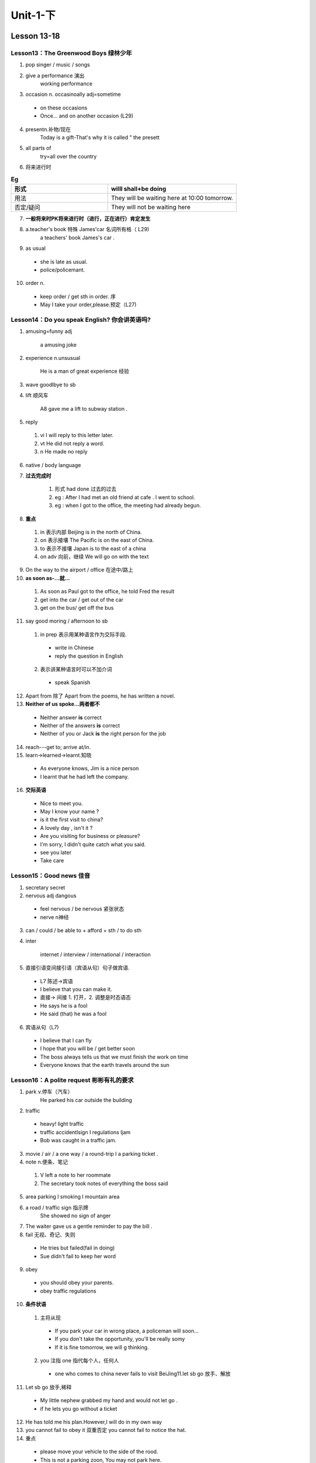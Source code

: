 ##################################
Unit-1-下
##################################

Lesson 13-18
************

Lesson13：The Greenwood Boys 绿林少年
======================================

1. pop singer / music / songs
2. give a performance 演出
    working performance
3. occasion n. occasinoally adj=sometime 

  * on these occasions
  * Once... and on another occasion (L29)

4. presentn.补物/现在
    Today is a gift-That's why it is called " the presett
5. all parts of
    try=all over the country
6. 将来进行时

.. csv-table:: **Eg**
  :header:  形式,"willl shall+be doing"
  :widths: 15,20
  :align: left

  用法,They will be waiting here at 10:00 tomorrow.
  否定/疑问,They will not be waiting here

7. **一般将来时PK将来进行时（进行，正在进行）肯定发生**
8. a.teacher's book 特殊 James'car 名词所有格（ L29)
    a teachers' book James's car .

9. as usual

  * she is late as usual.
  * police/policemant.

10. order n.

  * keep order / get sth in order. 序
  * May I take your order,please.预定（L27)


Lesson14：Do you speak English? 你会讲英语吗?
=================================================
1. amusing=funny adj

    a amusing joke

2. experience n.unsusual

     He is a man of great experience 经验

3. wave goodlbye to sb
4. lift 顺风车

    A8 gave me a lift to subway station .

5. reply

  1. vi I will reply to this letter later.
  2. vt He did not reply a word.
  3. n He made no reply

6. native / body language
7. **过去完成时**

    1. 形式 had done 过去的过去
    2. eg : After I had met an old friend at cafe . I went to school.
    3. eg : when I got to the office, the meeting had already begun.

8. **重点**

  1. in 表示内部 Beijing is in the north of China.
  2. on 表示接壤 The Pacific is on the east of China.
  3. to 表示不接壤 Japan is to the east of a china 
  4. on adv 向前，继续 We will go on with the text

9. On the way to the airport / office 在途中/路上
10. **as soon as-...就...**

  1. As soon as Paul got to the office, he told Fred the result
  2. get into the car / get out of the car
  3. get on the bus/ get off the bus

11. say good moring / afternoon to sb

  1. in prep 表示用某种语言作为交际手段.

    * write in Chinese
    * reply the question in English
  
  2. 表示讲某种语言时可以不加介词
  
    * speak Spanish

12. Apart from 除了
    Apart from the poems, he has written a novel.
13. **Neither of us spoke...两者都不**

  * Neither answer **is** correct
  * Neither of the answers **is** correct
  * Neither of you or Jack **is** the right person for the job

14. reach---get to; arrive at/in.
15. learn→learned→learnt.知晓

  * As everyone knows, Jim is a nice person
  * I learnt that he had left the company.

16. **交际英语**

  * Nice to meet you.
  * May I know your name ?
  * is it the first visit to china?
  * A lovely day , isn't it ?
  * Are you visiting for business or pleasure?
  * I'm sorry, I didn't quite catch what you said.
  * see you later
  * Take care


Lesson15：Good news 佳音
==========================
1. secretary secret
2. nervous adj dangous

  * feel nervous / be nervous 紧张状态
  * nerve n神经

3. can / could / be able to + afford + sth / to do sth
4. inter

    internet / interview / international / interaction

5. 直接引语变间接引语（宾语从句）句子做宾语.

  * L7 陈述→宾语
  * I believe that you can make it.
  * 直接-> 间接 1. 打开，2. 调整是时态语态
  * He says he is a fool
  * He said (that) he was a fool

6. 宾语从句（L7)

  * I believe that I can fly
  * I hope that you will be / get better soon
  * The boss always tells us that we must finish the work on time  
  * Everyone knows that the earth travels around the sun


Lesson16：A polite request 彬彬有礼的要求
=============================================
1. park v.停车（汽车）
    He parked his car outside the building
2. traffic

  * heavy! light traffic
  * traffic accidentlsign I regulations ljam
  * Bob was caught in a traffic jam.

3. movie / air / a one way / a round-trip l a parking ticket .
4. note n.便条、笔记

  1. V left a note to her roommate
  2. The secretary took notes of everything the boss said

5. area parking I smoking I mountain area
6. a road / traffic sign 指示牌
    She showed no sign of anger
7. The waiter gave us a gentle reminder to pay the bill .
8. fail 无视、奇记、失则

  * He tries but failed(fail in doing)
  * Sue didn't fail to keep her word

9. obey

  * you should obey your parents.
  * obey traffic regulations

10. **条件状语**

  1. 主将从现 

    * If you park your car in wrong place, a policeman will soon...
    * If you don't take the opportunity, you'll be really somy 
    * If it is fine tomorrow, we will g thinking.
 
  2. you 注指 one 指代每个人，任何人

    * one who comes to china never fails to visit BeiJing11.let sb go 放手、解放

11. Let sb go 放手,稀释

  * My little nephew grabbed my hand and would not let go .
  * if he lets you go without a ticket

12. He has told me his plan.However,I will do in my own way
13. you cannot fail to obey it 双重否定
    you cannot fail to notice the hat.

14. 重点

  * please move your vehicle to the side of the rood.
  * This is not a parking zoon, You may not park here.
  * Please pull over the road
  * you just run a readlight.
  * please buckle up your safe belt when driving
  * May I see your driver's license and vehicle registration?



Lesson17：Always young 青春常驻
================================
1. appear.V登场、出现
    disappear appearance h 出现，外貌
2. on the stage. /  stage fight 怯场
3. **bright colour(color) adj鲜艳的**

  * bright future / prospect. 光明 
  * bright ideas
  * The little boy is really bright 聪明

4. **key points:must 1表推测2.不可避免的义务**
5. **情态动词：情绪、态度+原形 1动词 2原形没有三单时态只有原形或过去**

  * can could shall should.
  * must
  * will would
  * may might

6. she must be 35 years old. 1.表推测，接近事实二一定must be 推现在

  * shas to
  * must have done 推过去.
  * will have
  * I must/have to do it now 2.不可建免义务
  * I had to do it yesterday have to 形式多样 

7. In spite of t this(一个词） 尽管.
8. One of the more difficult things many students must ajust to in the states is the notion that time must be saved whenever possible and saved used wisely every day.



Lesson18：He often does this! 他经常干这种事！
=================================================
1. telephone/gas/pay one's pill.
2. I had (had lunch)(表实义) = had + done  过去完成时
    have lunch / coffer / a brother
3. I had left it on a chair beside the door

  * leave sth+介词短语 把xx放在哪
  * beside prep--next to
  * besides prep--in addition to
  * Besides A, five
  * have watched the movice .

4. As 1 was looking for it.当×x时候.
while= As I was writting a report, X came up to me.
5.  I havan't got my bag
    
    1. 两种方式
    * lack has goot a c 1 Jack has a dog.
    * Jack has not a dogl Jack doesn't have a dog

6. immediately=at once
7. have

  1. 助动词 He has never been abroad before.(无）
  2. 实义动词 He has two sisters(有) 

    * would you like to have a out of coffee(喝）
    * eg: Have you had a lettle from sally yet?

Lesson 19-24
************

Lesson19：Sold out 票已售完
============================
1. huny v humy to the ticket office 
    humiedly adv 匆忙块 do sth hurriedly.
2. return.V.退回
    return the books / home
3. **key points:情态动词 may / can.(L17)**
  
  * may 情态动词 

  1. 推测（比must可能性低）

    * The play may begin at any moment.(现）may do 
    * It may have begun already . (完）  may have done. 

  2. 限定人称. 

    * May I come in ? (疑问点有 May I .....? 

  3. 不限定人称  

    * You may come in ...
  
  * might 1.过去2.Homay更委婉

4. **can.(L17)**

  * Trust yourself ! you can do it (能）
  * can i help you? what can I do for you?(请求）
  * You can help me to find my size .(允许）
  * He is abrood. It can't be him(否定）

  2. could 1.过去 2 委婉 to can
  
5. **I might as well have them**
    may as well 也可以，很勉强.


Lesson20：One man in a boat 独坐孤舟
=====================================
1. catch→caught

  * catch a train
  * kim has to work hard to catch up with the other students They were caught in a storm 渴到

2. fisherman→ fishermen
3. His a waste of time/money n.
    Don't waste your time
4. realize V 意识/实现
  
  * kate realized that Nick was lying all the time
  * Tom realized his dream finally

5. Fishing is my favorite ...

  * fishing 动名词
  * skiing is fun . / Reading is an art .
  * John ikes playing tennis.

6. without sth

  * He solved the problem without difficulty.
  * without do doing

7. instead of 代替，而不是
8. ...... less lucky . less 更少 The story is less coloful .
9. **After haw spe whole moming on the river (after doing)**

  * After visiting the museum, we will take a rest.
  * After having done (已经做某事之后）
  * friend at the cafe /  went to the office.
  * After having take the exam, he waited for the result anxiously.
  
10. **give up doing (give up+动词要加ing)** 
  
  * give away 1背叛 2捐赠
  * give in 屈服 
  * give back 归还
  * give off 发光，散味道



Lesson21：Mad or not? 是不是疯了？
==================================
被动 3 判断能否自主解决
是某核动
1. mad.adj发流1风生气1迷恋
  
  * Please don't be mad at me.
  * Go mad / drive sb mad  /drive/drove/drive 
  * His behavior really drives me mad

2. reason  reasonable 合理  unreasonable 
  
  * for some reasons 一些，许多
  * for some reason 某一个某一种
  * for one reason or another 因为某种原因.

3. a large sum of money
    to sum up
4. be determined to eb sth.
    He is determined to go abroa for further education
5. key point:被动语态（这事怎么样，I'think xxx)
6. **..passing planes can be heard night and day.**

  * 被动语态，be+done 被动主要用于及物（因为及物可以加宾语）被动的时间，把be变各种时态，还有单复数
  * classrooms are cleaned every day.
  * 他每天被打 He is beaten every day
  * 他昨天被打 He was beaten yesterday
  * 他明天将要被打 He will be beaten tomomow
  * 他现在正在被打 He is being beaten
  * 他现在已经被打 He has been beaten
  * 罗马不是一天建成 Rome was not built in a day
  * 人们正在被广告影响 People are being infucenced by advertise

7. **与情态，动词相结合  1 换感情色释 2 放被动前面，变be**
  
  * Planes are heard
  * Planes can be heard (能）
  * Planes could be heard
  * Planes may be heard.
  * Planes must be heard.
  * This letter must be sent immediately
  * Tomatoes may be cooked or eaten vaw.
  * My keys must be loft somewhere .

8. **must have+V.过去分词**
  
  * done must have been done 推测过去的
  * Over a hundred people must have been driven away ... by the noise My cell phone must have been stolen.
  * must be 推现在
  * His keys must have been lost

9. **passing planes 分词作定语 doing 修饰名词，作定语，主动或正在进行**
  
  * a waiting car
  * a woman wearing a white coat
  * a sleeping baby
  * boiling water
  * a developing country

10. **used car 被动，已完成**
  
  * wasted time 
  * a deserted car park 
  * a ploughted field
  * a developed country
  * a car called Blue Bird
  * the few people left


Lesson22：A glass envelope 玻璃信封
====================================
1. dream→ dreamed idreamt 做梦
    I dreamed about lof you night.
2. **at the age of eight 在八岁**
  
  * She doesn't look her age at all.
  * lee is just my age. / Tony is a boy of my own age
  * I have waited for age 等好久了

3. channel the English Channel.
4. thnow.threw Ithrown.

  * He threw himself onto the sofa
  * Jim threw on his coat 脱下

5. travel across 1 tail across
6. **think of 想起，考虑** 
  
  * think about思考
  * think over 仔细思考 
  * We are thinking about going to the
  * I will think over your suggesti

7. cost- cost-rost
  
  * The meal cost us 50 dollars
  * How much does the shirt cost?

8. **英文电子邮件常用句型**
  
  * Attache please find my resume
  * I add some comments to the document for your reference.
  * Look forward to your feedbacks and suggestions soon
  * We'd like to hold a meeting tomorrow about the project 
  * For the next step of the plan, we are proposing

Lesson23：A new house 新居
============================
1. complete v完成 adj.完整的
    He told us a complete story
2. district
    CBD=central Business District
3. There be + n.

  * There is a girl. (客观的有)
  * The girl is there
  * There be+n+介词短语
  * There is a girl in the classroom.

4. must 1.肯定有 2 推测
5. 简单句最简单的句子 n+v(时态、语态、情态）
6. **时态**

  * 一般过去时 did
  * 一般将来时 will shall do amlislare going to do
  * 现在进行时 amlisl are doing
  * 过去将来时 was/were doing
  * 将来进行时 will/shall be doing
  * 现在完成时have/has/done
  * 过去完成时 had done
  * 过去将来时 would do  was/were going to do

7. 语态（主动 被动） 被动 be+done
8. 情态 

  1. must(L17) 
      必须/推视

  2. may(L19)
  3. can(L19)
      1.能力2.请求3元许4推测


Lesson24：If could be worse 不幸中之万幸
============================================
1. sympathetic 同情 不幸中的万幸
  
  * a sympathetic smile
  * I was sympathetic toltowards him when he was sick

2. complain

  * Jane complained to the police about the noise 3 种用法
  * He complained of the bod weather
  * Tony complained that nobody had helped him

3. wicked 那恶的
    It's wicked of him to say such things.
4. honesty in all honesty 坦
5. enter -- go into
6. Jill lost her bag
    lost one's job 失业.
7. he could do nothing .

  * You have nothing to do with it.
  * Is there anything / can do for you.

8.  **Everyone is losing money these days**.

  * 现在进行时与频度副词always,constantly等连用，表夸奖，埋怨，不满等感情
  * He is always saying such nice words
  * She is always coming late.

9. start to dol start doing
    It start to snowl stated snowing
10. by a knock nat the door.
    Someone is knocking at the door. 有人正在敬门
11. **well 感叹词，表惊讶、勇慰、无可奈何.**
  
12. **宾语从句**

  1. 时态

    * 主现在，从实际情况定
    * 主过去，从过去看
    * 主过，从现（客观事实或直理

  2. 语序疑问句，从句用陈述句主过去

    * Do you know what he is

